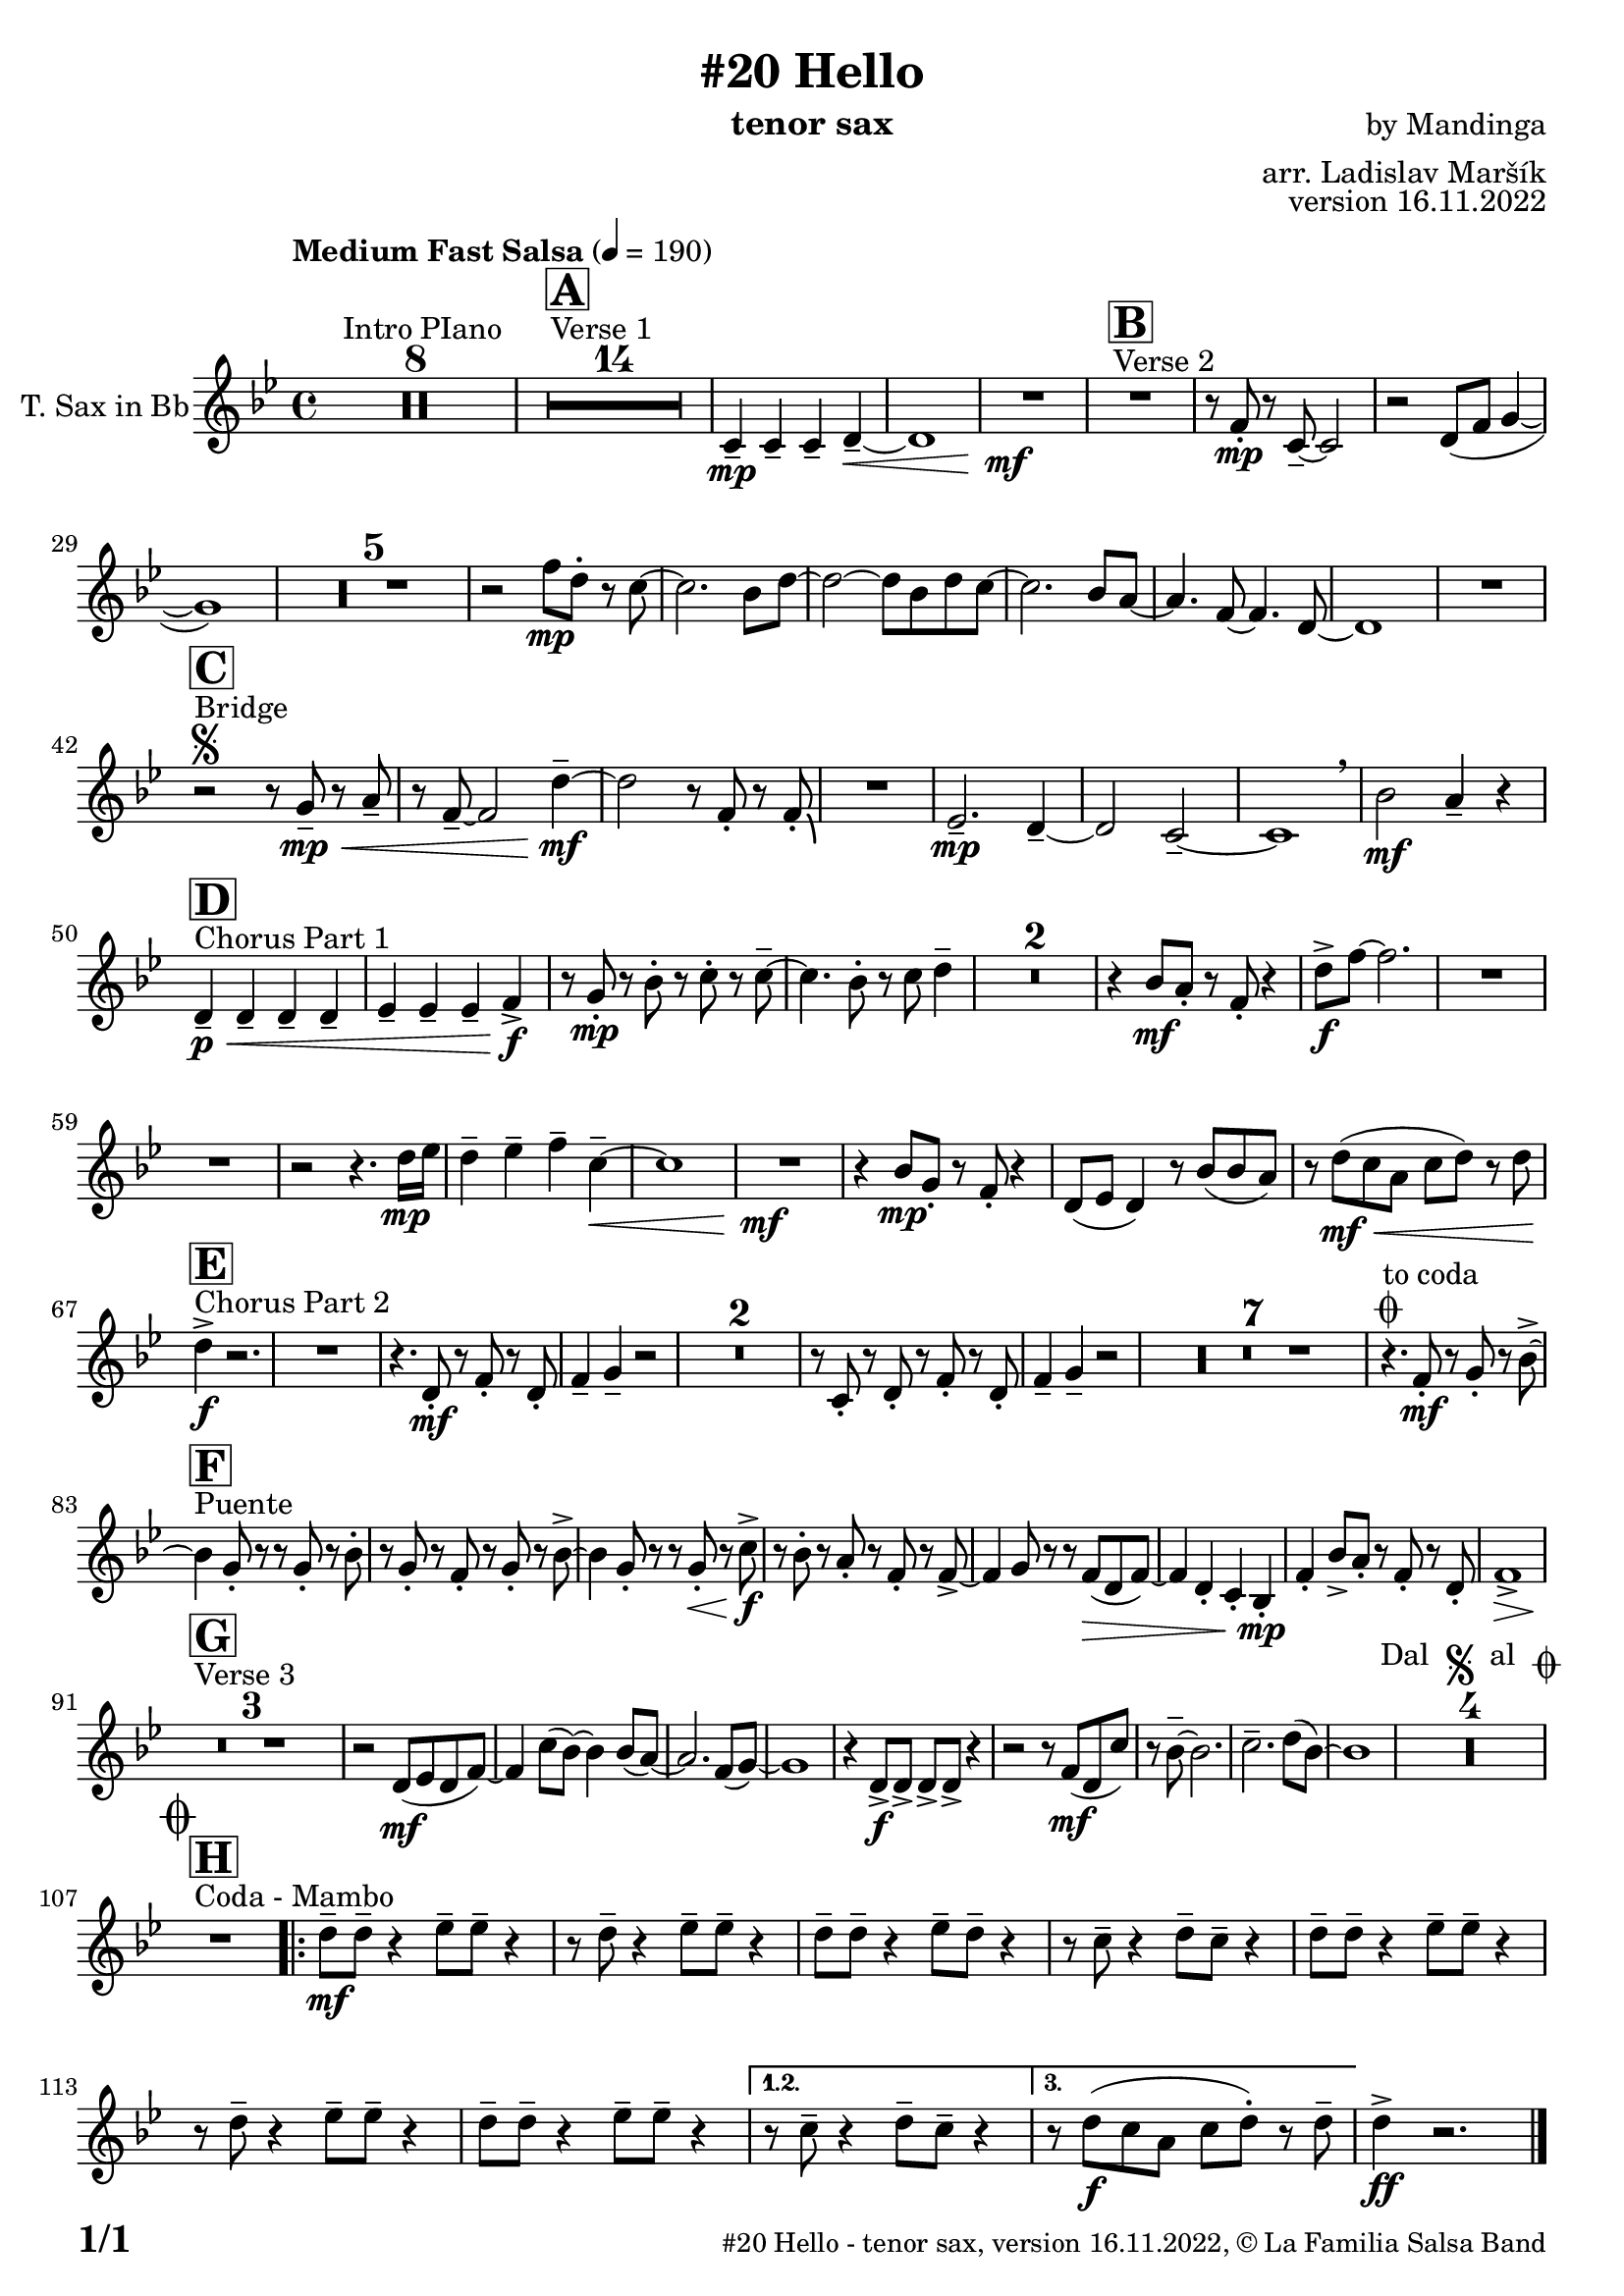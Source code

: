 \version "2.24.0"

% Sheet revision 2022_09

\header {
  title = "#20 Hello"
  instrument = "tenor sax"
  composer = "by Mandinga"
  arranger = "arr. Ladislav Maršík"
  opus = "version 16.11.2022"
  copyright = "© La Familia Salsa Band"
}

inst =
#(define-music-function
  (string)
  (string?)
  #{ <>^\markup \abs-fontsize #16 \bold \box #string #})

makePercent = #(define-music-function (note) (ly:music?)
                 (make-music 'PercentEvent 'length (ly:music-length note)))

#(define (test-stencil grob text)
   (let* ((orig (ly:grob-original grob))
          (siblings (ly:spanner-broken-into orig)) ; have we been split?
          (refp (ly:grob-system grob))
          (left-bound (ly:spanner-bound grob LEFT))
          (right-bound (ly:spanner-bound grob RIGHT))
          (elts-L (ly:grob-array->list (ly:grob-object left-bound 'elements)))
          (elts-R (ly:grob-array->list (ly:grob-object right-bound 'elements)))
          (break-alignment-L
           (filter
            (lambda (elt) (grob::has-interface elt 'break-alignment-interface))
            elts-L))
          (break-alignment-R
           (filter
            (lambda (elt) (grob::has-interface elt 'break-alignment-interface))
            elts-R))
          (break-alignment-L-ext (ly:grob-extent (car break-alignment-L) refp X))
          (break-alignment-R-ext (ly:grob-extent (car break-alignment-R) refp X))
          (num
           (markup text))
          (num
           (if (or (null? siblings)
                   (eq? grob (car siblings)))
               num
               (make-parenthesize-markup num)))
          (num (grob-interpret-markup grob num))
          (num-stil-ext-X (ly:stencil-extent num X))
          (num-stil-ext-Y (ly:stencil-extent num Y))
          (num (ly:stencil-aligned-to num X CENTER))
          (num
           (ly:stencil-translate-axis
            num
            (+ (interval-length break-alignment-L-ext)
               (* 0.5
                  (- (car break-alignment-R-ext)
                     (cdr break-alignment-L-ext))))
            X))
          (bracket-L
           (markup
            #:path
            0.1 ; line-thickness
            `((moveto 0.5 ,(* 0.5 (interval-length num-stil-ext-Y)))
              (lineto ,(* 0.5
                          (- (car break-alignment-R-ext)
                             (cdr break-alignment-L-ext)
                             (interval-length num-stil-ext-X)))
                      ,(* 0.5 (interval-length num-stil-ext-Y)))
              (closepath)
              (rlineto 0.0
                       ,(if (or (null? siblings) (eq? grob (car siblings)))
                            -1.0 0.0)))))
          (bracket-R
           (markup
            #:path
            0.1
            `((moveto ,(* 0.5
                          (- (car break-alignment-R-ext)
                             (cdr break-alignment-L-ext)
                             (interval-length num-stil-ext-X)))
                      ,(* 0.5 (interval-length num-stil-ext-Y)))
              (lineto 0.5
                      ,(* 0.5 (interval-length num-stil-ext-Y)))
              (closepath)
              (rlineto 0.0
                       ,(if (or (null? siblings) (eq? grob (last siblings)))
                            -1.0 0.0)))))
          (bracket-L (grob-interpret-markup grob bracket-L))
          (bracket-R (grob-interpret-markup grob bracket-R))
          (num (ly:stencil-combine-at-edge num X LEFT bracket-L 0.4))
          (num (ly:stencil-combine-at-edge num X RIGHT bracket-R 0.4)))
     num))

#(define-public (Measure_attached_spanner_engraver context)
   (let ((span '())
         (finished '())
         (event-start '())
         (event-stop '()))
     (make-engraver
      (listeners ((measure-counter-event engraver event)
                  (if (= START (ly:event-property event 'span-direction))
                      (set! event-start event)
                      (set! event-stop event))))
      ((process-music trans)
       (if (ly:stream-event? event-stop)
           (if (null? span)
               (ly:warning "You're trying to end a measure-attached spanner but you haven't started one.")
               (begin (set! finished span)
                 (ly:engraver-announce-end-grob trans finished event-start)
                 (set! span '())
                 (set! event-stop '()))))
       (if (ly:stream-event? event-start)
           (begin (set! span (ly:engraver-make-grob trans 'MeasureCounter event-start))
             (set! event-start '()))))
      ((stop-translation-timestep trans)
       (if (and (ly:spanner? span)
                (null? (ly:spanner-bound span LEFT))
                (moment<=? (ly:context-property context 'measurePosition) ZERO-MOMENT))
           (ly:spanner-set-bound! span LEFT
                                  (ly:context-property context 'currentCommandColumn)))
       (if (and (ly:spanner? finished)
                (moment<=? (ly:context-property context 'measurePosition) ZERO-MOMENT))
           (begin
            (if (null? (ly:spanner-bound finished RIGHT))
                (ly:spanner-set-bound! finished RIGHT
                                       (ly:context-property context 'currentCommandColumn)))
            (set! finished '())
            (set! event-start '())
            (set! event-stop '()))))
      ((finalize trans)
       (if (ly:spanner? finished)
           (begin
            (if (null? (ly:spanner-bound finished RIGHT))
                (set! (ly:spanner-bound finished RIGHT)
                      (ly:context-property context 'currentCommandColumn)))
            (set! finished '())))
       (if (ly:spanner? span)
           (begin
            (ly:warning "I think there's a dangling measure-attached spanner :-(")
            (ly:grob-suicide! span)
            (set! span '())))))))

\layout {
  \context {
    \Staff
    \consists #Measure_attached_spanner_engraver
    \override MeasureCounter.font-encoding = #'latin1
    \override MeasureCounter.font-size = 0
    \override MeasureCounter.outside-staff-padding = 2
    \override MeasureCounter.outside-staff-horizontal-padding = #0
  }
}

repeatBracket = #(define-music-function
                  (parser location N note)
                  (number? ly:music?)
                  #{
                    \override Staff.MeasureCounter.stencil =
                    #(lambda (grob) (test-stencil grob #{ #(string-append(number->string N) "x") #} ))
                    \startMeasureCount
                    \repeat volta #N { $note }
                    \stopMeasureCount
                  #}
                  )

TenorSax = \new Voice
\transpose c d'
\relative c {
  \set Staff.instrumentName = \markup {
    \center-align { "T. Sax in Bb" }
  }
  \set Staff.midiInstrument = "tenor sax"
  \set Staff.midiMaximumVolume = #0.9

  \clef treble
  \key f \minor
  \time 4/4
  \key f \minor
  \time 4/4
  \tempo "Medium Fast Salsa" 4 = 190
  
   s1*0 ^\markup { "Intro PIano" }
 R1*8 
    s1*0 ^\markup { "Verse 1" }
 \inst "A"
 R1*14
 bes4 -- \mp bes -- bes -- c -- ~ \< |
 c1 |
 R1 \mf \! |
 
  s1*0 ^\markup { "Verse 2" }
   \inst "B"
 R1 |
 r8 es -. \mp r bes -- ~ bes2 |
  r2 c8 ( es f4 ~ |
  f1 ) |
  R1*5
  r2 es'8 \mp c -. r bes ~ |
  bes2. as8 c ~ |
  c2 ~ c8 as c bes ~ |
  bes2. as8 g ~ |
  g4. es8 ~ es4. c8 ~ |
  c1 |
  R1 |  \break
  
  \segno 
    s1*0 ^\markup { "Bridge" }
   \inst "C"
  r2 r8 f -- \mp \< r g -- |
  r es -- ~ es2 c'4 \mf -- ~ |
  c2 r8 es, -. r es -. \bendAfter #-4 |
  R1 |
  des2. \mp -- c4 -- ~ |
  c2 bes -- ~ |
  bes1 |
  \breathe as'2 \mf g4 -- r | \break
  
   s1*0 ^\markup { "Chorus Part 1" }
   \inst "D"
  c,4 \p \< -- c -- c -- c -- |
  des -- des -- des -- es \f -> |
  r8 f -. \mp r as -. r bes -. r bes -- ~ |
  bes4. as8 -. r bes8 c4 -- |
  R1*2 
  r4 as8 \mf g -. r es -. r4 |
  c'8 -> \f es ~ es2. |
  R1 | \break
  R1 |
  r2 r4. c16 \mp des |
  c4 -- des -- es -- bes -- \< ~ | 
  bes1 |
  R1 \mf |
  r4 as8 \mp f -. r es -. r4 |
  c8 ( des c4 ) r8 as' ( as g ) |
  r c \mf \< ( bes g bes c ) r c | \break
  
  s1*0 ^\markup { "Chorus Part 2" }
  \inst "E"
  c4 -> \f r2. |
  R1 |
  r4. c,8 \mf -. r es -. r c -. |
  es4 -- f -- r2 |
  R1*2 
  r8 bes, -. r c -. r es -. r c -. |
  es4 -- f -- r2 |
  R1*7
  r4. \coda ^\markup { "to coda" } es8 -. \mf r f -. r as -> ~ | \break
  
    s1*0 ^\markup { "Puente" }
  \inst "F"
  as4 f8 -. r8 r f -. r as -. |
  r f -. r es -. r f -. r as ->  ~ |
  as4 f8 -. r r f -. \< r bes \f -> |
  r as -. r g -. r es -. r es -> ~ |
  es4 f8 r r es \> ( c es ) ~ |
  es4 c -. bes -. as -. \mp |
  es' -. as8 -> g -. r es -. r c -. |
  es1 -> \> | \break
  
  s1*0 ^\markup { "Verse 3" }
  \inst "G"
  R1*3 \! 
  r2 c8 \mf ( des c es ) ~ |
  es4 bes'8 ( as ) ~ as4 as8 ( g ) ~ |
  g2. es8 ( f ) ~ |
  f1 |
  r4 c8 \f -> c -> c -> c -> r4 |
  r2 r8 es \mf ( c bes' ) |
  r as -- ~ as2. |
  bes2. -- c8 ( as ) ~ |
  as1 |
  R1*4 ^\markup { "Dal " \musicglyph "scripts.segno" " al " \musicglyph "scripts.coda" }
  \break
  
    \mark \markup { \musicglyph "scripts.coda" }
    s1*0 ^\markup { "Coda - Mambo" }
  \inst "H"
  R1 | 
  \repeat volta 3 {
  c8 \mf -- c --  r4 des8 -- des -- r4 |
  r8 c -- r4 des8 -- des -- r4 |
  c8  -- c --  r4 des8 -- c -- r4 |
    r8 bes -- r4 c8 -- bes -- r4 |
  c8 -- c --  r4 des8 -- des -- r4 |
  r8 c -- r4 des8 -- des -- r4 |
  c8  -- c --  r4 des8 -- des -- r4 |
   \alternative {
     \volta 1,2 {
        r8 bes -- r4 c8 -- bes -- r4 |
     }
     \volta 3 {
       r8 c \f ( bes g bes c -. ) r c -- |
     }
   }
   c4 -> \ff r2. |
   
  }
  
  \label #'lastPage
  \bar "|."
}

\score {
  \compressMMRests \new Staff \with {
    \consists "Volta_engraver"
  }
  {
    \TenorSax
  }
  \layout {
    \context {
      \Score
      \remove "Volta_engraver"
    }
  }
}


\paper {
  system-system-spacing =
  #'((basic-distance . 14)
     (minimum-distance . 10)
     (padding . 1)
     (stretchability . 60))
  between-system-padding = #2
  bottom-margin = 5\mm

  print-page-number = ##t
  print-first-page-number = ##t
  oddHeaderMarkup = \markup \fill-line { " " }
  evenHeaderMarkup = \markup \fill-line { " " }
  oddFooterMarkup = \markup {
    \fill-line {
      \bold \fontsize #2
      \concat { \fromproperty #'page:page-number-string "/" \page-ref #'lastPage "0" "?" }

      \fontsize #-1
      \concat { \fromproperty #'header:title " - " \fromproperty #'header:instrument ", " \fromproperty #'header:opus ", " \fromproperty #'header:copyright }
    }
  }
  evenFooterMarkup = \markup {
    \fill-line {
      \fontsize #-1
      \concat { \fromproperty #'header:title " - " \fromproperty #'header:instrument ", " \fromproperty #'header:opus ", " \fromproperty #'header:copyright }

      \bold \fontsize #2
      \concat { \fromproperty #'page:page-number-string "/" \page-ref #'lastPage "0" "?" }
    }
  }
}